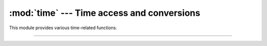 :mod:`time` ---  Time access and conversions
============================================

.. module:: time
   :synopsis: Time access and conversions.

This module provides various time-related functions.

----------------------------------------------

.. function:: time.sleep(secs)

   Suspend execution of the calling thread for the given number of
   seconds. The argument may be a floating point number to indicate a
   more precise sleep time. The actual suspension time may be less
   than that requested because any caught signal will terminate the
   `sleep()` following execution of that signal’s catching
   routine. Also, the suspension time may be longer than requested by
   an arbitrary amount because of the scheduling of other activity in
   the system.
              
.. function:: time.sleep_ms(msecs)

.. function:: time.sleep_us(usecs)

.. function:: time.time()

   Return the time in seconds since the epoch as a floating point
   number. Note that even though the time is always returned as a
   floating point number, not all systems provide time with a better
   precision than 1 second. While this function normally returns
   non-decreasing values, it can return a lower value than a previous
   call if the system clock has been set back between the two calls.

